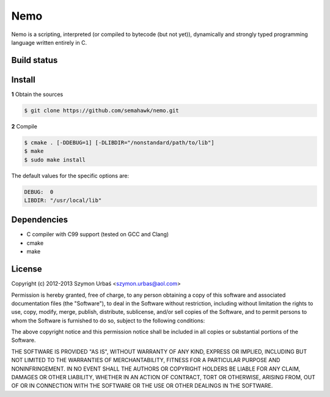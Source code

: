 Nemo
****

Nemo is a scripting, interpreted (or compiled to bytecode (but not yet)),
dynamically and strongly typed programming language written entirely in C.

Build status
============

.. image:: https://travis-ci.org/semahawk/nemo.png?branch=master

Install
=======

**1** Obtain the sources

.. code-block:: sh

    $ git clone https://github.com/semahawk/nemo.git

**2** Compile

.. code-block:: sh

    $ cmake . [-DDEBUG=1] [-DLIBDIR="/nonstandard/path/to/lib"]
    $ make
    $ sudo make install

The default values for the specific options are:

.. code-block:: sh

    DEBUG:  0
    LIBDIR: "/usr/local/lib"

Dependencies
============

* C compiler with C99 support (tested on GCC and Clang)
* cmake
* make

License
=======

Copyright (c) 2012-2013 Szymon Urbaś <szymon.urbas@aol.com>

Permission is hereby granted, free of charge, to any person obtaining a copy of
this software and associated documentation files (the "Software"), to deal in
the Software without restriction, including without limitation the rights to
use, copy, modify, merge, publish, distribute, sublicense, and/or sell copies
of the Software, and to permit persons to whom the Software is furnished to do
so, subject to the following conditions:

The above copyright notice and this permission notice shall be included in all
copies or substantial portions of the Software.

THE SOFTWARE IS PROVIDED "AS IS", WITHOUT WARRANTY OF ANY KIND, EXPRESS OR
IMPLIED, INCLUDING BUT NOT LIMITED TO THE WARRANTIES OF MERCHANTABILITY,
FITNESS FOR A PARTICULAR PURPOSE AND NONINFRINGEMENT. IN NO EVENT SHALL THE
AUTHORS OR COPYRIGHT HOLDERS BE LIABLE FOR ANY CLAIM, DAMAGES OR OTHER
LIABILITY, WHETHER IN AN ACTION OF CONTRACT, TORT OR OTHERWISE, ARISING FROM,
OUT OF OR IN CONNECTION WITH THE SOFTWARE OR THE USE OR OTHER DEALINGS IN
THE SOFTWARE.

